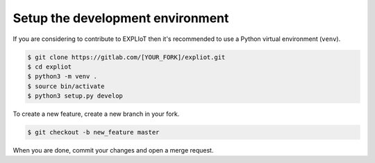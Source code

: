 Setup the development environment
=================================

If you are considering to contribute to EXPLIoT then it's recommended to use
a Python virtual environment (``venv``).

.. code-block:: console

   $ git clone https://gitlab.com/[YOUR_FORK]/expliot.git
   $ cd expliot
   $ python3 -m venv .
   $ source bin/activate
   $ python3 setup.py develop

To create a new feature, create a new branch in your fork.

.. code-block:: console

   $ git checkout -b new_feature master


When you are done, commit your changes and open a merge request.
